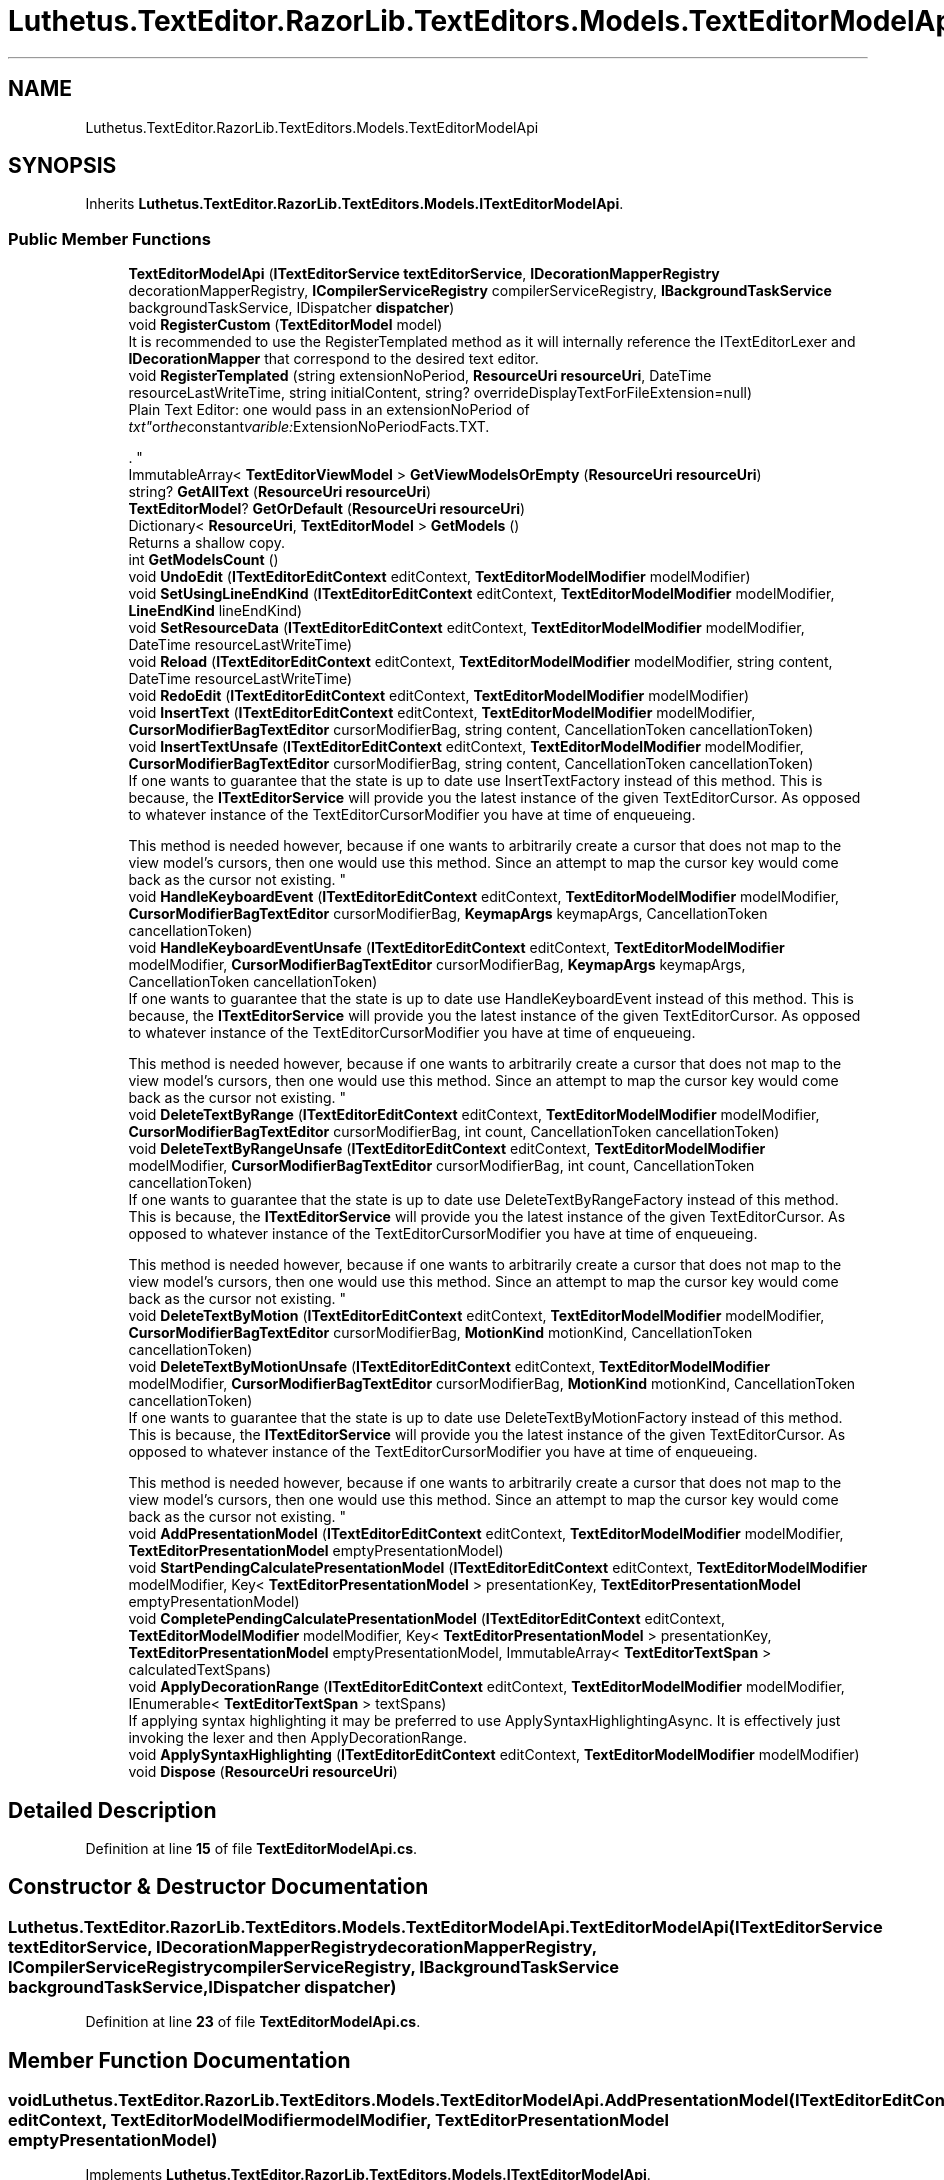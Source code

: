 .TH "Luthetus.TextEditor.RazorLib.TextEditors.Models.TextEditorModelApi" 3 "Version 1.0.0" "Luthetus.Ide" \" -*- nroff -*-
.ad l
.nh
.SH NAME
Luthetus.TextEditor.RazorLib.TextEditors.Models.TextEditorModelApi
.SH SYNOPSIS
.br
.PP
.PP
Inherits \fBLuthetus\&.TextEditor\&.RazorLib\&.TextEditors\&.Models\&.ITextEditorModelApi\fP\&.
.SS "Public Member Functions"

.in +1c
.ti -1c
.RI "\fBTextEditorModelApi\fP (\fBITextEditorService\fP \fBtextEditorService\fP, \fBIDecorationMapperRegistry\fP decorationMapperRegistry, \fBICompilerServiceRegistry\fP compilerServiceRegistry, \fBIBackgroundTaskService\fP backgroundTaskService, IDispatcher \fBdispatcher\fP)"
.br
.ti -1c
.RI "void \fBRegisterCustom\fP (\fBTextEditorModel\fP model)"
.br
.RI "It is recommended to use the RegisterTemplated method as it will internally reference the ITextEditorLexer and \fBIDecorationMapper\fP that correspond to the desired text editor\&. "
.ti -1c
.RI "void \fBRegisterTemplated\fP (string extensionNoPeriod, \fBResourceUri\fP \fBresourceUri\fP, DateTime resourceLastWriteTime, string initialContent, string? overrideDisplayTextForFileExtension=null)"
.br
.RI "Plain Text Editor: one would pass in an extensionNoPeriod of "txt" or the constant varible: ExtensionNoPeriodFacts\&.TXT\&.
.br

.br
\&. "
.ti -1c
.RI "ImmutableArray< \fBTextEditorViewModel\fP > \fBGetViewModelsOrEmpty\fP (\fBResourceUri\fP \fBresourceUri\fP)"
.br
.ti -1c
.RI "string? \fBGetAllText\fP (\fBResourceUri\fP \fBresourceUri\fP)"
.br
.ti -1c
.RI "\fBTextEditorModel\fP? \fBGetOrDefault\fP (\fBResourceUri\fP \fBresourceUri\fP)"
.br
.ti -1c
.RI "Dictionary< \fBResourceUri\fP, \fBTextEditorModel\fP > \fBGetModels\fP ()"
.br
.RI "Returns a shallow copy\&. "
.ti -1c
.RI "int \fBGetModelsCount\fP ()"
.br
.ti -1c
.RI "void \fBUndoEdit\fP (\fBITextEditorEditContext\fP editContext, \fBTextEditorModelModifier\fP modelModifier)"
.br
.ti -1c
.RI "void \fBSetUsingLineEndKind\fP (\fBITextEditorEditContext\fP editContext, \fBTextEditorModelModifier\fP modelModifier, \fBLineEndKind\fP lineEndKind)"
.br
.ti -1c
.RI "void \fBSetResourceData\fP (\fBITextEditorEditContext\fP editContext, \fBTextEditorModelModifier\fP modelModifier, DateTime resourceLastWriteTime)"
.br
.ti -1c
.RI "void \fBReload\fP (\fBITextEditorEditContext\fP editContext, \fBTextEditorModelModifier\fP modelModifier, string content, DateTime resourceLastWriteTime)"
.br
.ti -1c
.RI "void \fBRedoEdit\fP (\fBITextEditorEditContext\fP editContext, \fBTextEditorModelModifier\fP modelModifier)"
.br
.ti -1c
.RI "void \fBInsertText\fP (\fBITextEditorEditContext\fP editContext, \fBTextEditorModelModifier\fP modelModifier, \fBCursorModifierBagTextEditor\fP cursorModifierBag, string content, CancellationToken cancellationToken)"
.br
.ti -1c
.RI "void \fBInsertTextUnsafe\fP (\fBITextEditorEditContext\fP editContext, \fBTextEditorModelModifier\fP modelModifier, \fBCursorModifierBagTextEditor\fP cursorModifierBag, string content, CancellationToken cancellationToken)"
.br
.RI "If one wants to guarantee that the state is up to date use InsertTextFactory instead of this method\&. This is because, the \fBITextEditorService\fP will provide you the latest instance of the given TextEditorCursor\&. As opposed to whatever instance of the TextEditorCursorModifier you have at time of enqueueing\&. 
.br

.br
 This method is needed however, because if one wants to arbitrarily create a cursor that does not map to the view model's cursors, then one would use this method\&. Since an attempt to map the cursor key would come back as the cursor not existing\&. "
.ti -1c
.RI "void \fBHandleKeyboardEvent\fP (\fBITextEditorEditContext\fP editContext, \fBTextEditorModelModifier\fP modelModifier, \fBCursorModifierBagTextEditor\fP cursorModifierBag, \fBKeymapArgs\fP keymapArgs, CancellationToken cancellationToken)"
.br
.ti -1c
.RI "void \fBHandleKeyboardEventUnsafe\fP (\fBITextEditorEditContext\fP editContext, \fBTextEditorModelModifier\fP modelModifier, \fBCursorModifierBagTextEditor\fP cursorModifierBag, \fBKeymapArgs\fP keymapArgs, CancellationToken cancellationToken)"
.br
.RI "If one wants to guarantee that the state is up to date use HandleKeyboardEvent instead of this method\&. This is because, the \fBITextEditorService\fP will provide you the latest instance of the given TextEditorCursor\&. As opposed to whatever instance of the TextEditorCursorModifier you have at time of enqueueing\&. 
.br

.br
 This method is needed however, because if one wants to arbitrarily create a cursor that does not map to the view model's cursors, then one would use this method\&. Since an attempt to map the cursor key would come back as the cursor not existing\&. "
.ti -1c
.RI "void \fBDeleteTextByRange\fP (\fBITextEditorEditContext\fP editContext, \fBTextEditorModelModifier\fP modelModifier, \fBCursorModifierBagTextEditor\fP cursorModifierBag, int count, CancellationToken cancellationToken)"
.br
.ti -1c
.RI "void \fBDeleteTextByRangeUnsafe\fP (\fBITextEditorEditContext\fP editContext, \fBTextEditorModelModifier\fP modelModifier, \fBCursorModifierBagTextEditor\fP cursorModifierBag, int count, CancellationToken cancellationToken)"
.br
.RI "If one wants to guarantee that the state is up to date use DeleteTextByRangeFactory instead of this method\&. This is because, the \fBITextEditorService\fP will provide you the latest instance of the given TextEditorCursor\&. As opposed to whatever instance of the TextEditorCursorModifier you have at time of enqueueing\&. 
.br

.br
 This method is needed however, because if one wants to arbitrarily create a cursor that does not map to the view model's cursors, then one would use this method\&. Since an attempt to map the cursor key would come back as the cursor not existing\&. "
.ti -1c
.RI "void \fBDeleteTextByMotion\fP (\fBITextEditorEditContext\fP editContext, \fBTextEditorModelModifier\fP modelModifier, \fBCursorModifierBagTextEditor\fP cursorModifierBag, \fBMotionKind\fP motionKind, CancellationToken cancellationToken)"
.br
.ti -1c
.RI "void \fBDeleteTextByMotionUnsafe\fP (\fBITextEditorEditContext\fP editContext, \fBTextEditorModelModifier\fP modelModifier, \fBCursorModifierBagTextEditor\fP cursorModifierBag, \fBMotionKind\fP motionKind, CancellationToken cancellationToken)"
.br
.RI "If one wants to guarantee that the state is up to date use DeleteTextByMotionFactory instead of this method\&. This is because, the \fBITextEditorService\fP will provide you the latest instance of the given TextEditorCursor\&. As opposed to whatever instance of the TextEditorCursorModifier you have at time of enqueueing\&. 
.br

.br
 This method is needed however, because if one wants to arbitrarily create a cursor that does not map to the view model's cursors, then one would use this method\&. Since an attempt to map the cursor key would come back as the cursor not existing\&. "
.ti -1c
.RI "void \fBAddPresentationModel\fP (\fBITextEditorEditContext\fP editContext, \fBTextEditorModelModifier\fP modelModifier, \fBTextEditorPresentationModel\fP emptyPresentationModel)"
.br
.ti -1c
.RI "void \fBStartPendingCalculatePresentationModel\fP (\fBITextEditorEditContext\fP editContext, \fBTextEditorModelModifier\fP modelModifier, Key< \fBTextEditorPresentationModel\fP > presentationKey, \fBTextEditorPresentationModel\fP emptyPresentationModel)"
.br
.ti -1c
.RI "void \fBCompletePendingCalculatePresentationModel\fP (\fBITextEditorEditContext\fP editContext, \fBTextEditorModelModifier\fP modelModifier, Key< \fBTextEditorPresentationModel\fP > presentationKey, \fBTextEditorPresentationModel\fP emptyPresentationModel, ImmutableArray< \fBTextEditorTextSpan\fP > calculatedTextSpans)"
.br
.ti -1c
.RI "void \fBApplyDecorationRange\fP (\fBITextEditorEditContext\fP editContext, \fBTextEditorModelModifier\fP modelModifier, IEnumerable< \fBTextEditorTextSpan\fP > textSpans)"
.br
.RI "If applying syntax highlighting it may be preferred to use ApplySyntaxHighlightingAsync\&. It is effectively just invoking the lexer and then ApplyDecorationRange\&. "
.ti -1c
.RI "void \fBApplySyntaxHighlighting\fP (\fBITextEditorEditContext\fP editContext, \fBTextEditorModelModifier\fP modelModifier)"
.br
.ti -1c
.RI "void \fBDispose\fP (\fBResourceUri\fP \fBresourceUri\fP)"
.br
.in -1c
.SH "Detailed Description"
.PP 
Definition at line \fB15\fP of file \fBTextEditorModelApi\&.cs\fP\&.
.SH "Constructor & Destructor Documentation"
.PP 
.SS "Luthetus\&.TextEditor\&.RazorLib\&.TextEditors\&.Models\&.TextEditorModelApi\&.TextEditorModelApi (\fBITextEditorService\fP textEditorService, \fBIDecorationMapperRegistry\fP decorationMapperRegistry, \fBICompilerServiceRegistry\fP compilerServiceRegistry, \fBIBackgroundTaskService\fP backgroundTaskService, IDispatcher dispatcher)"

.PP
Definition at line \fB23\fP of file \fBTextEditorModelApi\&.cs\fP\&.
.SH "Member Function Documentation"
.PP 
.SS "void Luthetus\&.TextEditor\&.RazorLib\&.TextEditors\&.Models\&.TextEditorModelApi\&.AddPresentationModel (\fBITextEditorEditContext\fP editContext, \fBTextEditorModelModifier\fP modelModifier, \fBTextEditorPresentationModel\fP emptyPresentationModel)"

.PP
Implements \fBLuthetus\&.TextEditor\&.RazorLib\&.TextEditors\&.Models\&.ITextEditorModelApi\fP\&.
.PP
Definition at line \fB215\fP of file \fBTextEditorModelApi\&.cs\fP\&.
.SS "void Luthetus\&.TextEditor\&.RazorLib\&.TextEditors\&.Models\&.TextEditorModelApi\&.ApplyDecorationRange (\fBITextEditorEditContext\fP editContext, \fBTextEditorModelModifier\fP modelModifier, IEnumerable< \fBTextEditorTextSpan\fP > textSpans)"

.PP
If applying syntax highlighting it may be preferred to use ApplySyntaxHighlightingAsync\&. It is effectively just invoking the lexer and then ApplyDecorationRange\&. 
.PP
Implements \fBLuthetus\&.TextEditor\&.RazorLib\&.TextEditors\&.Models\&.ITextEditorModelApi\fP\&.
.PP
Definition at line \fB245\fP of file \fBTextEditorModelApi\&.cs\fP\&.
.SS "void Luthetus\&.TextEditor\&.RazorLib\&.TextEditors\&.Models\&.TextEditorModelApi\&.ApplySyntaxHighlighting (\fBITextEditorEditContext\fP editContext, \fBTextEditorModelModifier\fP modelModifier)"

.PP
Implements \fBLuthetus\&.TextEditor\&.RazorLib\&.TextEditors\&.Models\&.ITextEditorModelApi\fP\&.
.PP
Definition at line \fB278\fP of file \fBTextEditorModelApi\&.cs\fP\&.
.SS "void Luthetus\&.TextEditor\&.RazorLib\&.TextEditors\&.Models\&.TextEditorModelApi\&.CompletePendingCalculatePresentationModel (\fBITextEditorEditContext\fP editContext, \fBTextEditorModelModifier\fP modelModifier, Key< \fBTextEditorPresentationModel\fP > presentationKey, \fBTextEditorPresentationModel\fP emptyPresentationModel, ImmutableArray< \fBTextEditorTextSpan\fP > calculatedTextSpans)"

.PP
\fBParameters\fP
.RS 4
\fIemptyPresentationModel\fP If the presentation model was not found, the empty presentation model will be registered\&. 
.RE
.PP

.PP
Implements \fBLuthetus\&.TextEditor\&.RazorLib\&.TextEditors\&.Models\&.ITextEditorModelApi\fP\&.
.PP
Definition at line \fB232\fP of file \fBTextEditorModelApi\&.cs\fP\&.
.SS "void Luthetus\&.TextEditor\&.RazorLib\&.TextEditors\&.Models\&.TextEditorModelApi\&.DeleteTextByMotion (\fBITextEditorEditContext\fP editContext, \fBTextEditorModelModifier\fP modelModifier, \fBCursorModifierBagTextEditor\fP cursorModifierBag, \fBMotionKind\fP motionKind, CancellationToken cancellationToken)"

.PP
Implements \fBLuthetus\&.TextEditor\&.RazorLib\&.TextEditors\&.Models\&.ITextEditorModelApi\fP\&.
.PP
Definition at line \fB195\fP of file \fBTextEditorModelApi\&.cs\fP\&.
.SS "void Luthetus\&.TextEditor\&.RazorLib\&.TextEditors\&.Models\&.TextEditorModelApi\&.DeleteTextByMotionUnsafe (\fBITextEditorEditContext\fP editContext, \fBTextEditorModelModifier\fP modelModifier, \fBCursorModifierBagTextEditor\fP cursorModifierBag, \fBMotionKind\fP motionKind, CancellationToken cancellationToken)"

.PP
If one wants to guarantee that the state is up to date use DeleteTextByMotionFactory instead of this method\&. This is because, the \fBITextEditorService\fP will provide you the latest instance of the given TextEditorCursor\&. As opposed to whatever instance of the TextEditorCursorModifier you have at time of enqueueing\&. 
.br

.br
 This method is needed however, because if one wants to arbitrarily create a cursor that does not map to the view model's cursors, then one would use this method\&. Since an attempt to map the cursor key would come back as the cursor not existing\&. 
.PP
Implements \fBLuthetus\&.TextEditor\&.RazorLib\&.TextEditors\&.Models\&.ITextEditorModelApi\fP\&.
.PP
Definition at line \fB205\fP of file \fBTextEditorModelApi\&.cs\fP\&.
.SS "void Luthetus\&.TextEditor\&.RazorLib\&.TextEditors\&.Models\&.TextEditorModelApi\&.DeleteTextByRange (\fBITextEditorEditContext\fP editContext, \fBTextEditorModelModifier\fP modelModifier, \fBCursorModifierBagTextEditor\fP cursorModifierBag, int count, CancellationToken cancellationToken)"

.PP
Implements \fBLuthetus\&.TextEditor\&.RazorLib\&.TextEditors\&.Models\&.ITextEditorModelApi\fP\&.
.PP
Definition at line \fB175\fP of file \fBTextEditorModelApi\&.cs\fP\&.
.SS "void Luthetus\&.TextEditor\&.RazorLib\&.TextEditors\&.Models\&.TextEditorModelApi\&.DeleteTextByRangeUnsafe (\fBITextEditorEditContext\fP editContext, \fBTextEditorModelModifier\fP modelModifier, \fBCursorModifierBagTextEditor\fP cursorModifierBag, int count, CancellationToken cancellationToken)"

.PP
If one wants to guarantee that the state is up to date use DeleteTextByRangeFactory instead of this method\&. This is because, the \fBITextEditorService\fP will provide you the latest instance of the given TextEditorCursor\&. As opposed to whatever instance of the TextEditorCursorModifier you have at time of enqueueing\&. 
.br

.br
 This method is needed however, because if one wants to arbitrarily create a cursor that does not map to the view model's cursors, then one would use this method\&. Since an attempt to map the cursor key would come back as the cursor not existing\&. 
.PP
Implements \fBLuthetus\&.TextEditor\&.RazorLib\&.TextEditors\&.Models\&.ITextEditorModelApi\fP\&.
.PP
Definition at line \fB185\fP of file \fBTextEditorModelApi\&.cs\fP\&.
.SS "void Luthetus\&.TextEditor\&.RazorLib\&.TextEditors\&.Models\&.TextEditorModelApi\&.Dispose (\fBResourceUri\fP resourceUri)"

.PP
Implements \fBLuthetus\&.TextEditor\&.RazorLib\&.TextEditors\&.Models\&.ITextEditorModelApi\fP\&.
.PP
Definition at line \fB299\fP of file \fBTextEditorModelApi\&.cs\fP\&.
.SS "string? Luthetus\&.TextEditor\&.RazorLib\&.TextEditors\&.Models\&.TextEditorModelApi\&.GetAllText (\fBResourceUri\fP resourceUri)"

.PP
Implements \fBLuthetus\&.TextEditor\&.RazorLib\&.TextEditors\&.Models\&.ITextEditorModelApi\fP\&.
.PP
Definition at line \fB72\fP of file \fBTextEditorModelApi\&.cs\fP\&.
.SS "Dictionary< \fBResourceUri\fP, \fBTextEditorModel\fP > Luthetus\&.TextEditor\&.RazorLib\&.TextEditors\&.Models\&.TextEditorModelApi\&.GetModels ()"

.PP
Returns a shallow copy\&. One should store the result of invoking this method in a variable, then reference that variable\&. If one continually invokes this, there is no guarantee that the data had not changed since the previous invocation\&. 
.PP
Implements \fBLuthetus\&.TextEditor\&.RazorLib\&.TextEditors\&.Models\&.ITextEditorModelApi\fP\&.
.PP
Definition at line \fB83\fP of file \fBTextEditorModelApi\&.cs\fP\&.
.SS "int Luthetus\&.TextEditor\&.RazorLib\&.TextEditors\&.Models\&.TextEditorModelApi\&.GetModelsCount ()"

.PP
Implements \fBLuthetus\&.TextEditor\&.RazorLib\&.TextEditors\&.Models\&.ITextEditorModelApi\fP\&.
.PP
Definition at line \fB88\fP of file \fBTextEditorModelApi\&.cs\fP\&.
.SS "\fBTextEditorModel\fP? Luthetus\&.TextEditor\&.RazorLib\&.TextEditors\&.Models\&.TextEditorModelApi\&.GetOrDefault (\fBResourceUri\fP resourceUri)"

.PP
Implements \fBLuthetus\&.TextEditor\&.RazorLib\&.TextEditors\&.Models\&.ITextEditorModelApi\fP\&.
.PP
Definition at line \fB77\fP of file \fBTextEditorModelApi\&.cs\fP\&.
.SS "ImmutableArray< \fBTextEditorViewModel\fP > Luthetus\&.TextEditor\&.RazorLib\&.TextEditors\&.Models\&.TextEditorModelApi\&.GetViewModelsOrEmpty (\fBResourceUri\fP resourceUri)"

.PP
Implements \fBLuthetus\&.TextEditor\&.RazorLib\&.TextEditors\&.Models\&.ITextEditorModelApi\fP\&.
.PP
Definition at line \fB67\fP of file \fBTextEditorModelApi\&.cs\fP\&.
.SS "void Luthetus\&.TextEditor\&.RazorLib\&.TextEditors\&.Models\&.TextEditorModelApi\&.HandleKeyboardEvent (\fBITextEditorEditContext\fP editContext, \fBTextEditorModelModifier\fP modelModifier, \fBCursorModifierBagTextEditor\fP cursorModifierBag, \fBKeymapArgs\fP keymapArgs, CancellationToken cancellationToken)"

.PP
Implements \fBLuthetus\&.TextEditor\&.RazorLib\&.TextEditors\&.Models\&.ITextEditorModelApi\fP\&.
.PP
Definition at line \fB155\fP of file \fBTextEditorModelApi\&.cs\fP\&.
.SS "void Luthetus\&.TextEditor\&.RazorLib\&.TextEditors\&.Models\&.TextEditorModelApi\&.HandleKeyboardEventUnsafe (\fBITextEditorEditContext\fP editContext, \fBTextEditorModelModifier\fP modelModifier, \fBCursorModifierBagTextEditor\fP cursorModifierBag, \fBKeymapArgs\fP keymapArgs, CancellationToken cancellationToken)"

.PP
If one wants to guarantee that the state is up to date use HandleKeyboardEvent instead of this method\&. This is because, the \fBITextEditorService\fP will provide you the latest instance of the given TextEditorCursor\&. As opposed to whatever instance of the TextEditorCursorModifier you have at time of enqueueing\&. 
.br

.br
 This method is needed however, because if one wants to arbitrarily create a cursor that does not map to the view model's cursors, then one would use this method\&. Since an attempt to map the cursor key would come back as the cursor not existing\&. 
.PP
Implements \fBLuthetus\&.TextEditor\&.RazorLib\&.TextEditors\&.Models\&.ITextEditorModelApi\fP\&.
.PP
Definition at line \fB165\fP of file \fBTextEditorModelApi\&.cs\fP\&.
.SS "void Luthetus\&.TextEditor\&.RazorLib\&.TextEditors\&.Models\&.TextEditorModelApi\&.InsertText (\fBITextEditorEditContext\fP editContext, \fBTextEditorModelModifier\fP modelModifier, \fBCursorModifierBagTextEditor\fP cursorModifierBag, string content, CancellationToken cancellationToken)"

.PP
Implements \fBLuthetus\&.TextEditor\&.RazorLib\&.TextEditors\&.Models\&.ITextEditorModelApi\fP\&.
.PP
Definition at line \fB135\fP of file \fBTextEditorModelApi\&.cs\fP\&.
.SS "void Luthetus\&.TextEditor\&.RazorLib\&.TextEditors\&.Models\&.TextEditorModelApi\&.InsertTextUnsafe (\fBITextEditorEditContext\fP editContext, \fBTextEditorModelModifier\fP modelModifier, \fBCursorModifierBagTextEditor\fP cursorModifierBag, string content, CancellationToken cancellationToken)"

.PP
If one wants to guarantee that the state is up to date use InsertTextFactory instead of this method\&. This is because, the \fBITextEditorService\fP will provide you the latest instance of the given TextEditorCursor\&. As opposed to whatever instance of the TextEditorCursorModifier you have at time of enqueueing\&. 
.br

.br
 This method is needed however, because if one wants to arbitrarily create a cursor that does not map to the view model's cursors, then one would use this method\&. Since an attempt to map the cursor key would come back as the cursor not existing\&. 
.PP
Implements \fBLuthetus\&.TextEditor\&.RazorLib\&.TextEditors\&.Models\&.ITextEditorModelApi\fP\&.
.PP
Definition at line \fB145\fP of file \fBTextEditorModelApi\&.cs\fP\&.
.SS "void Luthetus\&.TextEditor\&.RazorLib\&.TextEditors\&.Models\&.TextEditorModelApi\&.RedoEdit (\fBITextEditorEditContext\fP editContext, \fBTextEditorModelModifier\fP modelModifier)"

.PP
Implements \fBLuthetus\&.TextEditor\&.RazorLib\&.TextEditors\&.Models\&.ITextEditorModelApi\fP\&.
.PP
Definition at line \fB128\fP of file \fBTextEditorModelApi\&.cs\fP\&.
.SS "void Luthetus\&.TextEditor\&.RazorLib\&.TextEditors\&.Models\&.TextEditorModelApi\&.RegisterCustom (\fBTextEditorModel\fP model)"

.PP
It is recommended to use the RegisterTemplated method as it will internally reference the ITextEditorLexer and \fBIDecorationMapper\fP that correspond to the desired text editor\&. 
.PP
Implements \fBLuthetus\&.TextEditor\&.RazorLib\&.TextEditors\&.Models\&.ITextEditorModelApi\fP\&.
.PP
Definition at line \fB38\fP of file \fBTextEditorModelApi\&.cs\fP\&.
.SS "void Luthetus\&.TextEditor\&.RazorLib\&.TextEditors\&.Models\&.TextEditorModelApi\&.RegisterTemplated (string extensionNoPeriod, \fBResourceUri\fP resourceUri, DateTime resourceLastWriteTime, string initialContent, string? overrideDisplayTextForFileExtension = \fRnull\fP)"

.PP
Plain Text Editor: one would pass in an extensionNoPeriod of "txt" or the constant varible: ExtensionNoPeriodFacts\&.TXT\&.
.br

.br
\&. C# Text Editor: one would pass in an extensionNoPeriod of "cs" or the constant varible: ExtensionNoPeriodFacts\&.C_SHARP_CLASS; NOTE: One must first install the \fBLuthetus\&.CompilerServices\&.CSharp\fP NuGet package\&.
.br

.br
 
.PP
Implements \fBLuthetus\&.TextEditor\&.RazorLib\&.TextEditors\&.Models\&.ITextEditorModelApi\fP\&.
.PP
Definition at line \fB45\fP of file \fBTextEditorModelApi\&.cs\fP\&.
.SS "void Luthetus\&.TextEditor\&.RazorLib\&.TextEditors\&.Models\&.TextEditorModelApi\&.Reload (\fBITextEditorEditContext\fP editContext, \fBTextEditorModelModifier\fP modelModifier, string content, DateTime resourceLastWriteTime)"

.PP
Implements \fBLuthetus\&.TextEditor\&.RazorLib\&.TextEditors\&.Models\&.ITextEditorModelApi\fP\&.
.PP
Definition at line \fB118\fP of file \fBTextEditorModelApi\&.cs\fP\&.
.SS "void Luthetus\&.TextEditor\&.RazorLib\&.TextEditors\&.Models\&.TextEditorModelApi\&.SetResourceData (\fBITextEditorEditContext\fP editContext, \fBTextEditorModelModifier\fP modelModifier, DateTime resourceLastWriteTime)"

.PP
Implements \fBLuthetus\&.TextEditor\&.RazorLib\&.TextEditors\&.Models\&.ITextEditorModelApi\fP\&.
.PP
Definition at line \fB110\fP of file \fBTextEditorModelApi\&.cs\fP\&.
.SS "void Luthetus\&.TextEditor\&.RazorLib\&.TextEditors\&.Models\&.TextEditorModelApi\&.SetUsingLineEndKind (\fBITextEditorEditContext\fP editContext, \fBTextEditorModelModifier\fP modelModifier, \fBLineEndKind\fP lineEndKind)"

.PP
Implements \fBLuthetus\&.TextEditor\&.RazorLib\&.TextEditors\&.Models\&.ITextEditorModelApi\fP\&.
.PP
Definition at line \fB102\fP of file \fBTextEditorModelApi\&.cs\fP\&.
.SS "void Luthetus\&.TextEditor\&.RazorLib\&.TextEditors\&.Models\&.TextEditorModelApi\&.StartPendingCalculatePresentationModel (\fBITextEditorEditContext\fP editContext, \fBTextEditorModelModifier\fP modelModifier, Key< \fBTextEditorPresentationModel\fP > presentationKey, \fBTextEditorPresentationModel\fP emptyPresentationModel)"

.PP
\fBParameters\fP
.RS 4
\fIemptyPresentationModel\fP If the presentation model was not found, the empty presentation model will be registered\&. 
.RE
.PP

.PP
Implements \fBLuthetus\&.TextEditor\&.RazorLib\&.TextEditors\&.Models\&.ITextEditorModelApi\fP\&.
.PP
Definition at line \fB223\fP of file \fBTextEditorModelApi\&.cs\fP\&.
.SS "void Luthetus\&.TextEditor\&.RazorLib\&.TextEditors\&.Models\&.TextEditorModelApi\&.UndoEdit (\fBITextEditorEditContext\fP editContext, \fBTextEditorModelModifier\fP modelModifier)"

.PP
Implements \fBLuthetus\&.TextEditor\&.RazorLib\&.TextEditors\&.Models\&.ITextEditorModelApi\fP\&.
.PP
Definition at line \fB95\fP of file \fBTextEditorModelApi\&.cs\fP\&.

.SH "Author"
.PP 
Generated automatically by Doxygen for Luthetus\&.Ide from the source code\&.
